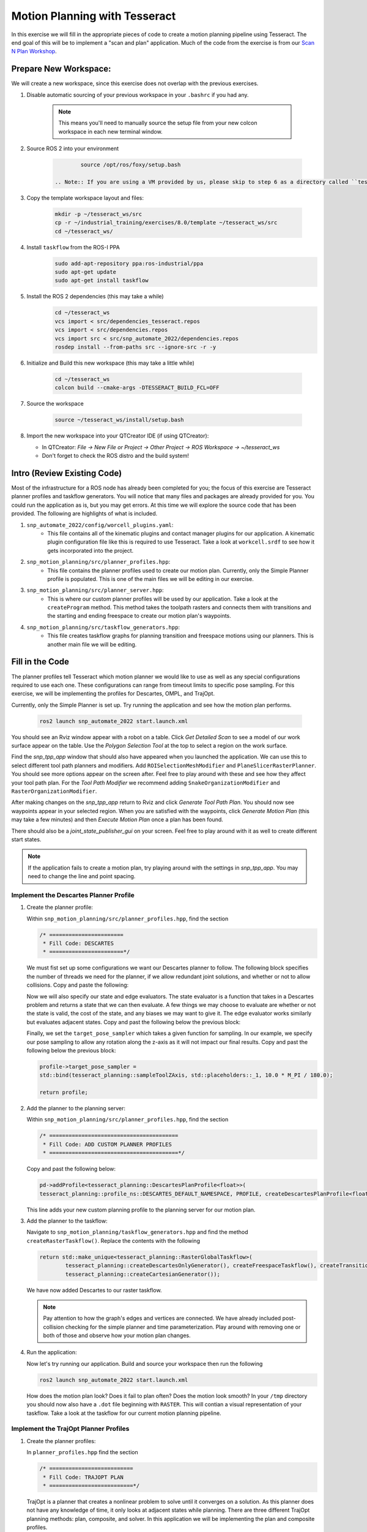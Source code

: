 Motion Planning with Tesseract
==============================
In this exercise we will fill in the appropriate pieces of code to create a motion planning pipeline using Tesseract. The end goal of this will be to implement a "scan and plan" application. Much of the code from the exercise is from our `Scan N Plan Workshop <https://github.com/ros-industrial-consortium/scan_n_plan_workshop>`_.

Prepare New Workspace:
----------------------
We will create a new workspace, since this exercise does not overlap with the previous exercises.

#. Disable automatic sourcing of your previous workspace in your ``.bashrc`` if you had any.

    .. Note:: This means you'll need to manually source the setup file from your new colcon workspace in each new terminal window.

#. Source ROS 2 into your environment

    .. code-block:: bash

		source /opt/ros/foxy/setup.bash

	.. Note:: If you are using a VM provided by us, please skip to step 6 as a directory called ``tesseract_ws`` should already exist with the dependencies have already installed for you.

#. Copy the template workspace layout and files:

    .. code-block:: bash

    	mkdir -p ~/tesseract_ws/src
    	cp -r ~/industrial_training/exercises/8.0/template ~/tesseract_ws/src
    	cd ~/tesseract_ws/

#. Install ``taskflow`` from the ROS-I PPA
	.. code-block:: bash

		sudo add-apt-repository ppa:ros-industrial/ppa
		sudo apt-get update
		sudo apt-get install taskflow

#. Install the ROS 2 dependencies (this may take a while)
	.. code-block:: bash

		cd ~/tesseract_ws
		vcs import < src/dependencies_tesseract.repos
		vcs import < src/dependencies.repos
		vcs import src < src/snp_automate_2022/dependencies.repos
		rosdep install --from-paths src --ignore-src -r -y

#. Initialize and Build this new workspace (this may take a little while)

    .. code-block:: bash

		cd ~/tesseract_ws
		colcon build --cmake-args -DTESSERACT_BUILD_FCL=OFF

#. Source the workspace

    .. code-block:: bash

    	source ~/tesseract_ws/install/setup.bash

#. Import the new workspace into your QTCreator IDE (if using QTCreator):

   * In QTCreator: `File -> New File or Project -> Other Project -> ROS Workspace -> ~/tesseract_ws`
   * Don't forget to check the ROS distro and the build system!

Intro (Review Existing Code)
----------------------------
Most of the infrastructure for a ROS node has already been completed for you; the focus of this exercise are Tesseract planner profiles and taskflow generators. You will notice that many files and packages are already provided for you. You could run the application as is, but you may get errors. At this time we will explore the source code that has been provided. The following are highlights of what is included.

#. ``snp_automate_2022/config/worcell_plugins.yaml``:
	* This file contains all of the kinematic plugins and contact manager plugins for our application. A kinematic plugin configuration file like this is required to use Tesseract. Take a look at ``workcell.srdf`` to see how it gets incorporated into the project.

#. ``snp_motion_planning/src/planner_profiles.hpp``:
	* This file contains the planner profiles used to create our motion plan. Currently, only the Simple Planner profile is populated. This is one of the main files we will be editing in our exercise.

#. ``snp_motion_planning/src/planner_server.hpp``:
	* This is where our custom planner profiles will be used by our application. Take a look at the ``createProgram`` method. This method takes the toolpath rasters and connects them with transitions and the starting and ending freespace to create our motion plan's waypoints.

#. ``snp_motion_planning/src/taskflow_generators.hpp``:
	* This file creates taskflow graphs for planning transition and freespace motions using our planners. This is another main file we will be editing.

Fill in the Code
----------------
The planner profiles tell Tesseract which motion planner we would like to use as well as any special configurations required to use each one. These configurations can range from timeout limits to specific pose sampling. For this exercise, we will be implementing the profiles for Descartes, OMPL, and TrajOpt. 

Currently, only the Simple Planner is set up. Try running the application and see how the motion plan performs.

	.. code-block:: bash

	   ros2 launch snp_automate_2022 start.launch.xml

You should see an Rviz window appear with a robot on a table. Click `Get Detailed Scan` to see a model of our work surface appear on the table. Use the `Polygon Selection Tool` at the top to select a region on the work surface. 

Find the `snp_tpp_app` window that should also have appeared when you launched the application. We can use this to select different tool path planners and modifiers. Add ``ROISelectionMeshModifier`` and ``PlaneSlicerRasterPlanner``. You should see more options appear on the screen after. Feel free to play around with these and see how they affect your tool path plan. For the `Tool Path Modifier` we recommend adding ``SnakeOrganizationModifier`` and ``RasterOrganizationModifier``.

After making changes on the `snp_tpp_app` return to Rviz and click `Generate Tool Path Plan`. You should now see waypoints appear in your selected region. When you are satisfied with the waypoints, click `Generate Motion Plan` (this may take a few minutes) and then `Execute Motion Plan` once a plan has been found. 

There should also be a `joint_state_publisher_gui` on your screen. Feel free to play around with it as well to create different start states.

.. Note:: If the application fails to create a motion plan, try playing around with the settings in `snp_tpp_app`. You may need to change the line and point spacing.

Implement the Descartes Planner Profile
^^^^^^^^^^^^^^^^^^^^^^^^^^^^^^^^^^^^^^^

#. Create the planner profile:
	
   Within ``snp_motion_planning/src/planner_profiles.hpp``, find the section

   .. code-block:: c++

      /* =======================
       * Fill Code: DESCARTES 
       * =======================*/

   We must fist set up some configurations we want our Descartes planner to follow. The following block specifies the number of threads we need for the planner, if we allow redundant joint solutions, and whether or not to allow collisions.
   Copy and paste the following:

   .. code-block:: c++
   		auto profile = std::make_shared<tesseract_planning::DescartesDefaultPlanProfile<FloatType>>();
  		profile->num_threads = static_cast<int>(std::thread::hardware_concurrency());
	  	profile->use_redundant_joint_solutions = false;
	  	profile->allow_collision = false;
	  	profile->enable_collision = true;
	  	profile->enable_edge_collision = false;

   Now we will also specify our state and edge evaluators. The state evaluator is a function that takes in a Descartes problem and returns a state that we can then evaluate. A few things we may choose to evaluate are whether or not the state is valid, the cost of the state, and any biases we may want to give it. The edge evaluator works similarly but evaluates adjacent states. 
   Copy and past the following below the previous block:

   .. code-block:: c++
	  	// Use the default state and edge evaluators
  		profile->state_evaluator = nullptr;
  		profile->edge_evaluator = [](const tesseract_planning::DescartesProblem<FloatType>& prob) ->
      		typename descartes_light::EdgeEvaluator<FloatType>::Ptr {
        		auto eval = std::make_shared<descartes_light::CompoundEdgeEvaluator<FloatType>>();

        		// Nominal Euclidean distance
        		eval->evaluators.push_back(std::make_shared<descartes_light::EuclideanDistanceEdgeEvaluator<FloatType>>());

        		return eval;
      		};
      	profile->vertex_evaluator = nullptr;

   Finally, we set the ``target_pose_sampler`` which takes a given function for sampling. In our example, we specify our pose sampling to allow any rotation along the z-axis as it will not impact our final results.
   Copy and past the following below the previous block:

   .. code-block:: c++
  		
  		profile->target_pose_sampler =
      		std::bind(tesseract_planning::sampleToolZAxis, std::placeholders::_1, 10.0 * M_PI / 180.0);

  		return profile;

#. Add the planner to the planning server:
   
   Within ``snp_motion_planning/src/planner_profiles.hpp``, find the section

   .. code-block:: c++

      /* ========================================
       * Fill Code: ADD CUSTOM PLANNER PROFILES
       * ========================================*/

   Copy and past the following below:

   .. code-block:: c++

   	  pd->addProfile<tesseract_planning::DescartesPlanProfile<float>>(
          tesseract_planning::profile_ns::DESCARTES_DEFAULT_NAMESPACE, PROFILE, createDescartesPlanProfile<float>());

   This line adds your new custom planning profile to the planning server for our motion plan.

#. Add the planner to the taskflow:
   
   Navigate to ``snp_motion_planning/taskflow_generators.hpp`` and find the method ``createRasterTaskflow()``. Replace the contents with the following

   .. code-block:: c++

      return std::make_unique<tesseract_planning::RasterGlobalTaskflow>(
	      tesseract_planning::createDescartesOnlyGenerator(), createFreespaceTaskflow(), createTransitionTaskflow(),
	      tesseract_planning::createCartesianGenerator());
   
   We have now added Descartes to our raster taskflow. 

   .. Note:: Pay attention to how the graph's edges and vertices are connected. We have already included post-collision checking for the simple planner and time parameterization. Play around with removing one or both of those and observe how your motion plan changes. 

#. Run the application:

   Now let's try running our application. Build and source your workspace then run the following

   .. code-block:: bash

      ros2 launch snp_automate_2022 start.launch.xml

   How does the motion plan look? Does it fail to plan often? Does the motion look smooth? In your ``/tmp`` directory you should now also have a ``.dot`` file beginning with ``RASTER``. This will contian a visual representation of your taskflow. Take a look at the taskflow for our current motion planning pipeline.

Implement the TrajOpt Planner Profiles
^^^^^^^^^^^^^^^^^^^^^^^^^^^^^^^^^^^^^^

#. Create the planner profiles:
 
   In ``planner_profiles.hpp`` find the section

   .. code-block:: c++

      /* ==========================
       * Fill Code: TRAJOPT PLAN
       * ==========================*/

   TrajOpt is a planner that creates a nonlinear problem to solve until it converges on a solution. As this planner does not have any knowledge of time, it only looks at adjacent states while planning. There are three different TrajOpt planning methods: plan, composite, and solver. In this application we will be implementing the plan and composite profiles.

   We will begin by filling out the plan profile. This method is focused at the waypoint level by adding costs and constraints to cartesian waypoints. Below the above block copy and paste the following code

   .. code-block:: c++

      auto profile = std::make_shared<tesseract_planning::TrajOptDefaultPlanProfile>();
	  profile->cartesian_coeff = Eigen::VectorXd::Constant(6, 1, 5.0);
	  profile->cartesian_coeff(5) = 0.0;
	  return profile;

   This method adds a vector of cost constraints on the cartesian axes of the waypoints in order to make certain motions more or less expensive than others. Here, we have costs in all directions except around the z-axis as rotation in the z-axis will not affect our outcomes. 

   Locate the section

   .. code-block:: c++

     /* ==============================
      * Fill Code: TRAJOPT COMPOSITE
      * ==============================*/

   Now we will create the TrajOpt composite profile. 

   .. code-block:: c++

      auto profile = std::make_shared<tesseract_planning::TrajOptDefaultCompositeProfile>();
  	  profile->smooth_velocities = false;

	  profile->acceleration_coeff = Eigen::VectorXd::Constant(6, 1, 10.0);
	  profile->jerk_coeff = Eigen::VectorXd::Constant(6, 1, 20.0);

	  profile->collision_cost_config.enabled = true;
	  profile->collision_cost_config.type = trajopt::CollisionEvaluatorType::DISCRETE_CONTINUOUS;
	  profile->collision_cost_config.safety_margin = 0.010;
	  profile->collision_cost_config.safety_margin_buffer = 0.010;
	  profile->collision_cost_config.coeff = 10.0;

	  profile->collision_constraint_config.enabled = false;

	  return profile;

   Notice that the composite profile takes more parameters into account than the plan profile. Unlike the plan profile, the composite profile can also add constraints on velocity, acceleration, and jerk across a collection of waypoints rather than only looking at single waypoints at a time.

#. Add the planners to the planning server:
   
   Go back to ``planning_server.cpp`` and add our new custom profiles to the server

   .. code-block:: c++

      pd->addProfile<tesseract_planning::TrajOptPlanProfile>(tesseract_planning::profile_ns::TRAJOPT_DEFAULT_NAMESPACE,
                                                             PROFILE, createTrajOptToolZFreePlanProfile());
      pd->addProfile<tesseract_planning::TrajOptCompositeProfile>(
          tesseract_planning::profile_ns::TRAJOPT_DEFAULT_NAMESPACE, PROFILE, createTrajOptProfile());

#. Add the planners to the taskflow:

   Return to ``taskflow_generators.hpp``. As Trajopt will be used for both the transition and freespace planning taskflows, we will need to modify both ``createTransitionTaskflow()`` and ``createFreespaceTaskflow()``.

   Within ``createTransitionTaskflow()`` add the following

   .. code-block:: c++

      auto trajopt_planner = std::make_shared<tesseract_planning::TrajOptMotionPlanner>();
	  int trajopt = graph->addNode(std::make_unique<tesseract_planning::MotionPlannerTaskGenerator>(trajopt_planner), true);
	  int trajopt_collision =
	      graph->addNode(std::make_unique<tesseract_planning::DiscreteContactCheckTaskGenerator>(), true);
   
   Now that we have created nodes for our TrajOpt planner, we need to add them into our taskflow graph. Look at the end of the same method and notice the edges that currently exist and recall what your ``.dot`` graph looked like from the previous section. The simple collision planner is currently connected only to ``time_param``. We will need to replace that line to also connect it to ``trajopt``. Find the line

   .. code-block:: c++

      graph->addEdges(simple_collision, { tesseract_planning::GraphTaskflow::ERROR_NODE, time_param });

   and replace it with

   .. code-block:: c++

      graph->addEdges(simple_collision, { trajopt, time_param });

   Additionally, we need to connect ``trajopt`` to ``trajopt_collision`` and a built-in error node. ``trajopt_collision`` will in turn also be connected to the error node as well as ``time_param``.

   .. code-block:: c++

      graph->addEdges(trajopt, { tesseract_planning::GraphTaskflow::ERROR_NODE, trajopt_collision });
  	  graph->addEdges(trajopt_collision, { tesseract_planning::GraphTaskflow::ERROR_NODE, time_param });

   Now we have succesfully added TrajOpt to our transition taskflow! We will need to do the same for the freespace taskflow. Follow the same steps to modify ``createFreespaceTaskflow()``.

#. Run the application:

   Now try running the application again and notice how our robot's motion plan has changed. Also take a look at your ``.dot`` graph again to see the changes we have made to our taskflow. Don't forget to build and source your workspace!

Implement the OMPL Planner Profile
^^^^^^^^^^^^^^^^^^^^^^^^^^^^^^^^^^

#. Create the planner profile:
   
   Go back to ``planner_profiles.hpp`` and find the section

   .. code-block:: c++

      /* ======================
       * Fill Code: OMPL
       * ======================*/

   OMPL is a libarary containing several different planning algorithms. OMPL allows us to use as many different planners in parallel as we'd like until one has a result. For our implementation, we will choose to use only RRT Connect. 

   Below the above block, copy and past the following

   .. code-block:: c++

      auto n = static_cast<Eigen::Index>(std::thread::hardware_concurrency());
      auto range = Eigen::VectorXd::LinSpaced(n, 0.005, 0.15);

   This implements the number of threads we will have planning in parallel. Now we can add as many planners as available threads.

   .. code-block:: c++

      auto profile = std::make_shared<tesseract_planning::OMPLDefaultPlanProfile>();
      profile->planning_time = 10.0;
  	  profile->planners.reserve(static_cast<std::size_t>(n));
	  for (Eigen::Index i = 0; i < n; ++i)
	  {
	    auto rrt_connect = std::make_shared<tesseract_planning::RRTConnectConfigurator>();
	    rrt_connect->range = range(i);
	    profile->planners.push_back(rrt_connect);
	  }

	  return profile;

   There are many different OMPL planners available to experiment with. Feel free to play around with a few and observe how your application's motion plan changes (don't forget to include your chosen planner(s) in the header!).

#. Add the planner to the planning server:

   Return to ``planning_server.cpp`` and find the section where we add in our custom planning profiles.

   Copy and paste the follwing

   .. code-block:: c++

      pd->addProfile<tesseract_planning::OMPLPlanProfile>(tesseract_planning::profile_ns::OMPL_DEFAULT_NAMESPACE,
                                                          PROFILE, createOMPLProfile());

   Now we have added our new OMPL planning profile to the planning server.

#. Add the planner to the taskflow:
   
   Go back to ``taskflow_generators.hpp``. Now we need to include our OMPL profile in our motion planning taskflow. Our OMPL planner will be used with TrajOpt in our freespace taskflow. First, let's create our nodes for OMPL.

   .. code:: c++

      auto ompl_planner = std::make_shared<tesseract_planning::OMPLMotionPlanner>();
	  int ompl = graph->addNode(std::make_unique<tesseract_planning::MotionPlannerTaskGenerator>(ompl_planner), true);
	  auto ompl_trajopt_planner = std::make_shared<tesseract_planning::TrajOptMotionPlanner>();
	  int ompl_trajopt =
	      graph->addNode(std::make_unique<tesseract_planning::MotionPlannerTaskGenerator>(ompl_trajopt_planner), true);
	  int ompl_collision = graph->addNode(std::make_unique<tesseract_planning::DiscreteContactCheckTaskGenerator>(), true);
  
   Now we need to change our graph edges to incorporate these new nodes. Make the following changes to the graph:

   * The ``trajopt`` node will connect to both ``ompl`` and ``trajopt_collision`` and not the error node. 

   * The ``trajopt_collision`` node will connect to ``ompl`` and ``time_param`` and not the error node.

   * ``ompl`` will connect to the error node and ``ompl_trajopt``.

   * ``ompl_trajopt`` will connect to the error node and ``ompl_collision``.

   * ``ompl_collision`` will connect to the error node and ``time_param``.

   This taskflow now means OMPL will first find planning solutions and then TrajOpt will smooth out the trajectory.

#. Run the application:

   Now try running the full application again with our completed motion planning pipeline. How has the plan changed since step one? Also take a look at our completed taskflow graph again and notice the new taskflow. Try playing around with changing some of the edges and see how the motion plan changes.

Congratulations! You have completed using Tesseract to create a motion plan for a "scan and plan" application!